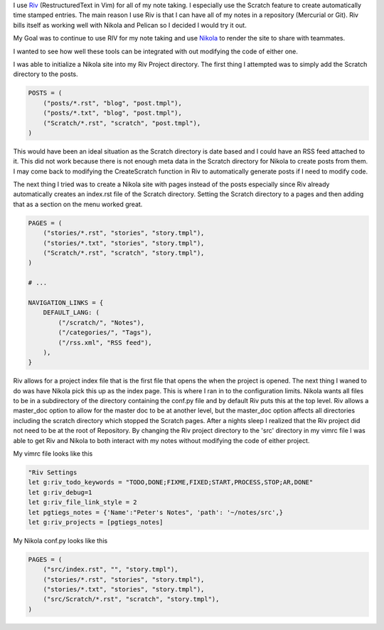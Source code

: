 .. title: Combining Nikola with Vim Riv
.. slug: combining-nikola-with-vim-riv
.. date: 2015-03-26 08:22:40 UTC-07:00
.. tags: 
.. category: 
.. link: 
.. description: 
.. type: text

I use Riv_ (RestructuredText in Vim) for all of my note taking.  I especially use the Scratch feature to create automatically time stamped entries.  The main reason I use Riv is that I can have all of my notes in a repository (Mercurial or Git).   Riv bills itself as working well with Nikola and Pelican so I decided I would try it out.

My Goal was to continue to use RIV for my note taking and use Nikola_ to render the site to share with teammates.

I wanted to see how well these tools can be integrated with out modifying the code of either one.

I was able to initialize a Nikola site into my Riv Project directory.  The first thing I attempted was to simply add the Scratch directory to the posts. 

.. code:: python

    POSTS = (
        ("posts/*.rst", "blog", "post.tmpl"),
        ("posts/*.txt", "blog", "post.tmpl"),
        ("Scratch/*.rst", "scratch", "post.tmpl"),
    )

This would have been an ideal situation as the Scratch directory is date based and I could have an RSS feed attached to it.  This did not work because there is not enough meta data in the Scratch directory for Nikola to create posts from them.  I may come back to modifying the CreateScratch function in Riv to automatically generate posts if I need to modify code.

The next thing I tried was to create a Nikola site with pages instead of the posts especially since Riv already automatically creates an index.rst file of the Scratch directory.  Setting the Scratch directory to a pages and then adding that as a section on the menu worked great. 

.. code:: python

    PAGES = (
        ("stories/*.rst", "stories", "story.tmpl"),
        ("stories/*.txt", "stories", "story.tmpl"),
        ("Scratch/*.rst", "scratch", "story.tmpl"),
    )

    # ...

    NAVIGATION_LINKS = {
        DEFAULT_LANG: (
            ("/scratch/", "Notes"),
            ("/categories/", "Tags"),
            ("/rss.xml", "RSS feed"),
        ),
    }


Riv allows for a project index file that is the first file that opens the when the project is opened.  The next thing I waned to do was have Nikola pick this up as the index page.  This is where I ran in to the configuration limits.  Nikola wants all files to be in a subdirectory of the directory containing the conf.py file and by default Riv puts this at the top level.  Riv allows a master_doc option to allow for the master doc to be at another level, but the master_doc option affects all directories including the scratch directory which stopped the Scratch pages.  After a nights sleep I realized that the Riv project did not need to be at the root of Repository.  By changing the Riv project directory to the 'src' directory in my vimrc file I was able to get Riv and Nikola to both interact with my notes without modifying the code of either project.

My vimrc file looks like this

.. code:: vim

  "Riv Settings
  let g:riv_todo_keywords = "TODO,DONE;FIXME,FIXED;START,PROCESS,STOP;AR,DONE"
  let g:riv_debug=1
  let g:riv_file_link_style = 2
  let pgtiegs_notes = {'Name':"Peter's Notes", 'path': '~/notes/src',}
  let g:riv_projects = [pgtiegs_notes] 

My Nikola conf.py looks like this

.. code:: python

    PAGES = (
        ("src/index.rst", "", "story.tmpl"),
        ("stories/*.rst", "stories", "story.tmpl"),
        ("stories/*.txt", "stories", "story.tmpl"),
        ("src/Scratch/*.rst", "scratch", "story.tmpl"),
    )

.. _Nikola : http://getnikola.com
.. _Riv : https://github.com/Rykka/riv.vim



